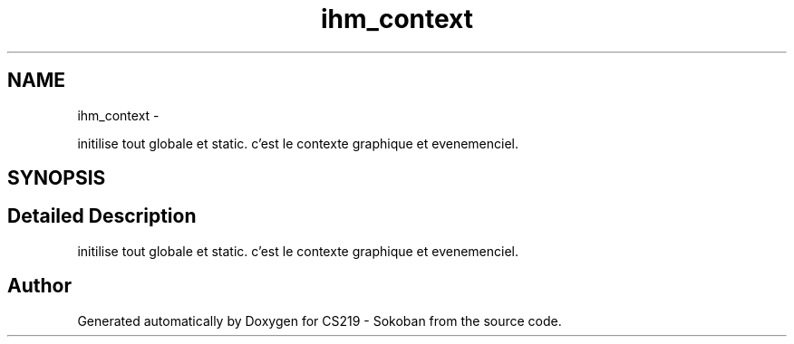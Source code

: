.TH "ihm_context" 3 "Thu Jun 6 2013" "Version 1.0" "CS219 - Sokoban" \" -*- nroff -*-
.ad l
.nh
.SH NAME
ihm_context \- 
.PP
initilise tout globale et static\&. c'est le contexte graphique et evenemenciel\&.  

.SH SYNOPSIS
.br
.PP
.SH "Detailed Description"
.PP 
initilise tout globale et static\&. c'est le contexte graphique et evenemenciel\&. 

.SH "Author"
.PP 
Generated automatically by Doxygen for CS219 - Sokoban from the source code\&.
